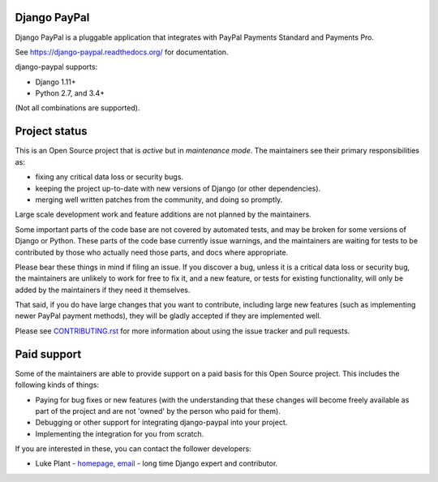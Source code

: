 Django PayPal
=============

.. image:: https://badge.fury.io/py/django-paypal.svg
    :target: https://badge.fury.io/py/django-paypal
    :alt: Latest PyPI version

Django PayPal is a pluggable application that integrates with PayPal Payments
Standard and Payments Pro.

See https://django-paypal.readthedocs.org/ for documentation.

django-paypal supports:

* Django 1.11+
* Python 2.7, and 3.4+

(Not all combinations are supported).

Project status
==============

This is an Open Source project that is *active* but in *maintenance mode*. The
maintainers see their primary responsibilities as:

* fixing any critical data loss or security bugs.
* keeping the project up-to-date with new versions of Django (or other
  dependencies).
* merging well written patches from the community, and doing so promptly.

Large scale development work and feature additions are not planned by the
maintainers.

Some important parts of the code base are not covered by automated tests, and
may be broken for some versions of Django or Python. These parts of the code
base currently issue warnings, and the maintainers are waiting for tests to be
contributed by those who actually need those parts, and docs where appropriate.

Please bear these things in mind if filing an issue. If you discover a bug,
unless it is a critical data loss or security bug, the maintainers are unlikely
to work for free to fix it, and a new feature, or tests for existing
functionality, will only be added by the maintainers if they need it themselves.

That said, if you do have large changes that you want to contribute, including
large new features (such as implementing newer PayPal payment methods), they
will be gladly accepted if they are implemented well.

Please see `CONTRIBUTING.rst <CONTRIBUTING.rst>`_ for more information about
using the issue tracker and pull requests.

Paid support
============

Some of the maintainers are able to provide support on a paid basis for this
Open Source project. This includes the following kinds of things:

* Paying for bug fixes or new features (with the understanding that these
  changes will become freely available as part of the project and are not
  'owned' by the person who paid for them).

* Debugging or other support for integrating django-paypal into your project.

* Implementing the integration for you from scratch.

If you are interested in these, you can contact the follower developers:

* Luke Plant - `homepage <https://lukeplant.me.uk>`_,
  `email <L.Plant.98@cantab.net>`_ - long time Django expert and contributor.
